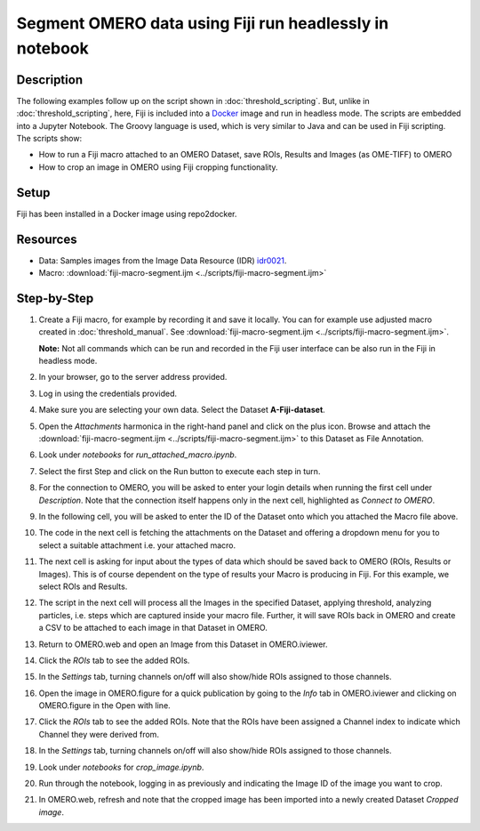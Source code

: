 Segment OMERO data using Fiji run headlessly in notebook
========================================================

Description
-----------

The following examples follow up on the script shown in :doc:`threshold_scripting`.
But, unlike in :doc:`threshold_scripting`, here, Fiji is included into a `Docker <https://www.docker.com/>`_ image and run in headless mode.
The scripts are embedded into a Jupyter Notebook. The Groovy language is used, which is very similar to Java and can be used in Fiji scripting. The scripts show:

-  How to run a Fiji macro attached to an OMERO Dataset, save ROIs, Results and Images (as OME-TIFF) to OMERO

-  How to crop an image in OMERO using Fiji cropping functionality.


Setup
-----
Fiji has been installed in a Docker image using repo2docker.


Resources
---------

-  Data: Samples images from the Image Data Resource (IDR) `idr0021 <https://idr.openmicroscopy.org/webclient/?show=project-51>`_.
-  Macro: :download:`fiji-macro-segment.ijm <../scripts/fiji-macro-segment.ijm>`

Step-by-Step
------------

#.  Create a Fiji macro, for example by recording it and save it locally. You can for example use adjusted macro created in :doc:`threshold_manual`. See :download:`fiji-macro-segment.ijm <../scripts/fiji-macro-segment.ijm>`.

    **Note:** Not all commands which can be run and recorded in the Fiji user interface can be also run in the Fiji in headless mode. 

#.  In your browser, go to the server address provided.

#.  Log in using the credentials provided.

#.  Make sure you are selecting your own data. Select the Dataset **A-Fiji-dataset**.

#.  Open the *Attachments* harmonica in the right-hand panel and click on the plus icon. Browse and attach the :download:`fiji-macro-segment.ijm <../scripts/fiji-macro-segment.ijm>` to this Dataset as File Annotation.

#.  Look under *notebooks* for *run_attached_macro.ipynb*.

#.  Select the first Step and click on the Run button to execute each step in turn.

#.  For the connection to OMERO, you will be asked to enter your login details when running the first cell under *Description*. Note that the connection itself happens only in the next cell, highlighted as *Connect to OMERO*.

#.  In the following cell, you will be asked to enter the ID of the Dataset onto which you attached the Macro file above.

#.  The code in the next cell is fetching the attachments on the Dataset and offering a dropdown menu for you to select a suitable attachment i.e. your attached macro.

#.  The next cell is asking for input about the types of data which should be saved back to OMERO (ROIs, Results or Images). This is of course dependent on the type of results your Macro is producing in Fiji. For this example, we select ROIs and Results.

#.  The script in the next cell will process all the Images in the specified Dataset, applying threshold, analyzing particles, i.e. steps which are captured inside your macro file. Further, it will save ROIs back in OMERO and create a CSV to be attached to each image in that Dataset in OMERO.

#.  Return to OMERO.web and open an Image from this Dataset in OMERO.iviewer.

#.  Click the *ROIs* tab to see the added ROIs.

#.  In the *Settings* tab, turning channels on/off will also show/hide
    ROIs assigned to those channels.

#.  Open the image in OMERO.figure for a quick publication by going to
    the *Info* tab in OMERO.iviewer and clicking on OMERO.figure in the Open with
    line.\ |image1|

#.  Click the *ROIs* tab to see the added ROIs. Note that the ROIs have
    been assigned a Channel index to indicate which Channel they were
    derived from.

#.  In the *Settings* tab, turning channels on/off will also show/hide ROIs
    assigned to those channels.

#.  Look under *notebooks* for *crop_image.ipynb*.

#.  Run through the notebook, logging in as previously and indicating the Image ID of the image you want to crop.

#.  In OMERO.web, refresh and note that the cropped image has been imported into a newly created Dataset *Cropped image*.

.. |image1| image:: images/threshold_script2.png
   :width: 1.89583in
   :height: 0.36458in

